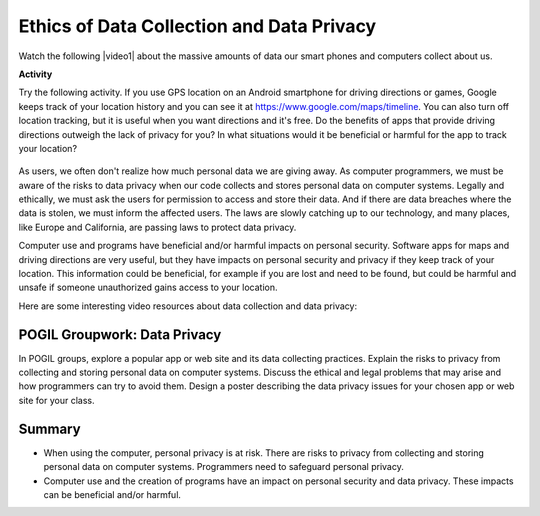 .. qnum::
   :prefix: 7-7-
   :start: 1

.. |CodingEx| image:: ../../_static/codingExercise.png
    :width: 30px
    :align: middle
    :alt: coding exercise


.. |Exercise| image:: ../../_static/exercise.png
    :width: 35
    :align: middle
    :alt: exercise


.. |Groupwork| image:: ../../_static/groupwork.png
    :width: 35
    :align: middle
    :alt: groupwork

.. raw:: html

   <div class="unit-time">
     <svg xmlns="http://www.w3.org/2000/svg"
          width="16"
          height="16"
          fill="currentColor"
          class="bi
          bi-clock"
          viewBox="0 0 16 16">
       <path d="M8 3.5a.5.5 0 0 0-1 0V9a.5.5 0 0 0 .252.434l3.5 2a.5.5 0 0 0 .496-.868L8 8.71V3.5z"/>
       <path d="M8 16A8 8 0 1 0 8 0a8 8 0 0 0 0 16zm7-8A7 7 0 1 1 1 8a7 7 0 0 1 14 0z"/>
     </svg> Time estimate: 45 min.
   </div>

Ethics of Data Collection and Data Privacy
==========================================

.. |video1| raw:: html

   <a href="https://www.youtube.com/watch?v=bqWuioPHhz0" target="_blank" style="text-decoration:underline">video</a>


Watch the following |video1| about the massive amounts of data our smart phones and computers collect about us.

.. youtube:: bqWuioPHhz0
    :height: 315
    :width: 560
    :align: left

.. |https://www.google.com/maps/timeline| raw:: html

   <a href="https://www.google.com/maps/timeline" target="_blank" style="text-decoration:underline" > https://www.google.com/maps/timeline</a>



|CodingEx| **Activity**

Try the following activity. If you use GPS location on an Android smartphone for driving directions or games, Google keeps track of your location history and you can see it at https://www.google.com/maps/timeline. You can also turn off location tracking, but it is useful when you want directions and it's free. Do the benefits of apps that provide driving directions outweigh the lack of privacy for you? In what situations would it be beneficial or harmful for the app to track your location?

.. figure:: Figures/googletimeline.png
    :width: 600px
    :align: center

As users, we often don't realize how much personal data we are giving away. As computer programmers, we must be aware of the risks to data privacy when our code collects and stores personal data on computer systems. Legally and ethically, we must ask the users for permission to access and store their data. And if there are data breaches where the data is stolen, we must inform the affected users. The laws are slowly catching up to our technology, and many places, like Europe and California, are passing laws to protect data privacy.

Computer use and programs have beneficial and/or harmful impacts on personal security. Software apps for maps and driving directions are very useful, but they have impacts on personal security and privacy if they keep track of your location. This information could be beneficial, for example if you are lost and need to be found, but could be harmful and unsafe if someone unauthorized gains access to your location.

Here are some interesting video resources about data collection and data privacy:

.. raw:: html

    <ul>
    <li>A short <a href="https://www.cnbc.com/video/2018/03/23/everything-you-need-to-know-about-the-cambridge-analytica-scandal.html" style="text-decoration:underline" target="_blank">1 minute video</a> about the Facebook Cambridge Analytica incident and a longer <a href="https://www.pbs.org/wgbh/frontline/film/facebook-dilemma/#video-2" style="text-decoration:underline" target="_blank">1 hour PBS special</a> on Facebook.</li>
    <li><a href="https://www.youtube.com/watch?v=gXiEBcb0Vs8" style="text-decoration:underline" target="_blank">What is Geo-fencing (2 mins)</a></li>
    <li><a href="https://www.youtube.com/watch?v=j6wwBqfSk-o" style="text-decoration:underline" target="_blank">The European General Data Protection Regulation (GDPR) (3 mins)</a></li></ul>





|Groupwork| POGIL Groupwork: Data Privacy
----------------------------------------------

In POGIL groups, explore a popular app or web site and its data collecting practices. Explain the risks to privacy
from collecting and storing personal data on computer
systems.  Discuss the ethical and legal problems that may arise and how programmers can try to avoid them. Design a poster describing the data privacy issues for your chosen app or web site  for your class.




Summary
--------


- When using the computer, personal privacy is at risk. There are risks to privacy from collecting and storing personal data on computer systems. Programmers need to safeguard personal privacy.

- Computer use and the creation of programs have an impact on personal security and data privacy. These impacts can be beneficial and/or harmful.
